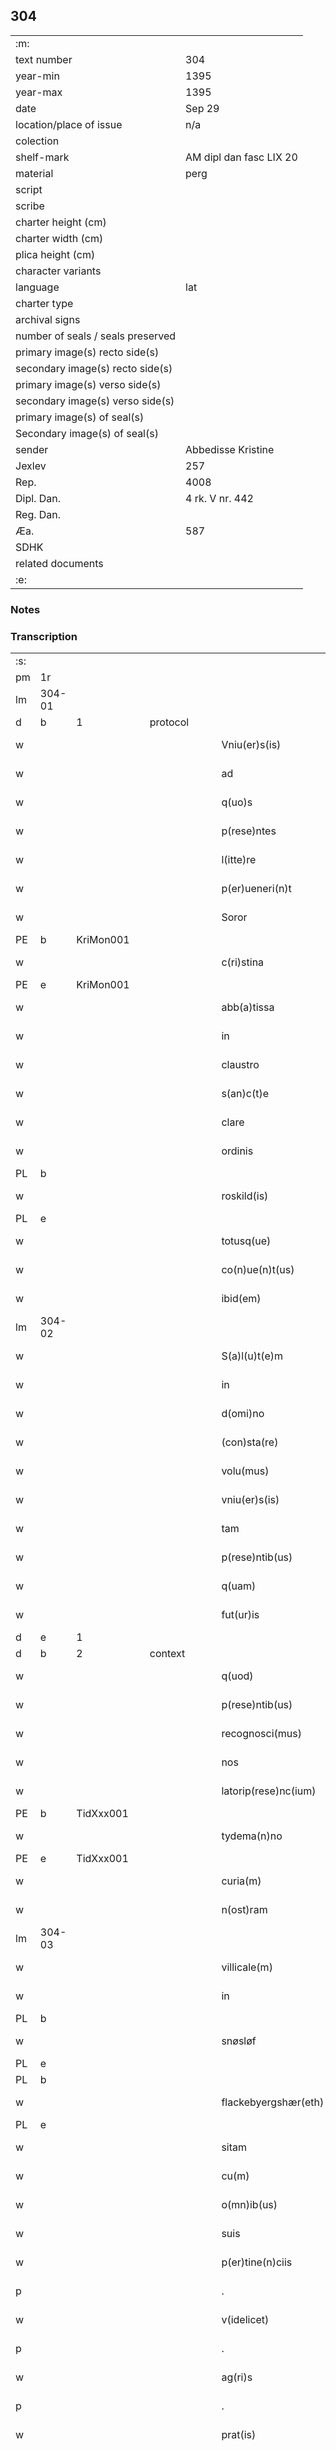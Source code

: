 ** 304

| :m:                               |                         |
| text number                       | 304                     |
| year-min                          | 1395                    |
| year-max                          | 1395                    |
| date                              | Sep 29                  |
| location/place of issue           | n/a                     |
| colection                         |                         |
| shelf-mark                        | AM dipl dan fasc LIX 20 |
| material                          | perg                    |
| script                            |                         |
| scribe                            |                         |
| charter height (cm)               |                         |
| charter width (cm)                |                         |
| plica height (cm)                 |                         |
| character variants                |                         |
| language                          | lat                     |
| charter type                      |                         |
| archival signs                    |                         |
| number of seals / seals preserved |                         |
| primary image(s) recto side(s)    |                         |
| secondary image(s) recto side(s)  |                         |
| primary image(s) verso side(s)    |                         |
| secondary image(s) verso side(s)  |                         |
| primary image(s) of seal(s)       |                         |
| Secondary image(s) of seal(s)     |                         |
| sender                            | Abbedisse Kristine      |
| Jexlev                            | 257                     |
| Rep.                              | 4008                    |
| Dipl. Dan.                        | 4 rk. V nr. 442         |
| Reg. Dan.                         |                         |
| Æa.                               | 587                     |
| SDHK                              |                         |
| related documents                 |                         |
| :e:                               |                         |

*** Notes


*** Transcription
| :s: |        |   |   |   |   |                        |                 |   |   |   |                                 |     |   |   |    |        |          |          |  |    |    |    |    |
| pm  | 1r     |   |   |   |   |                        |                 |   |   |   |                                 |     |   |   |    |        |          |          |  |    |    |    |    |
| lm  | 304-01 |   |   |   |   |                        |                 |   |   |   |                                 |     |   |   |    |        |          |          |  |    |    |    |    |
| d  | b      | 1  |   | protocol  |   |                        |                 |   |   |   |                                 |     |   |   |    |        |          |          |  |    |    |    |    |
| w   |        |   |   |   |   | Vniu(er)s(is)          | Vniu͛           |   |   |   |                                 | lat |   |   |    | 304-01 | 1:protocol |          |  |    |    |    |    |
| w   |        |   |   |   |   | ad                     | ad              |   |   |   |                                 | lat |   |   |    | 304-01 | 1:protocol |          |  |    |    |    |    |
| w   |        |   |   |   |   | q(uo)s                 | qͦ              |   |   |   |                                 | lat |   |   |    | 304-01 | 1:protocol |          |  |    |    |    |    |
| w   |        |   |   |   |   | p(rese)ntes            | pn̅te           |   |   |   |                                 | lat |   |   |    | 304-01 | 1:protocol |          |  |    |    |    |    |
| w   |        |   |   |   |   | l(itte)re              | lr̅e             |   |   |   |                                 | lat |   |   |    | 304-01 | 1:protocol |          |  |    |    |    |    |
| w   |        |   |   |   |   | p(er)ueneri(n)t        | p̲uenerı̅t        |   |   |   |                                 | lat |   |   |    | 304-01 | 1:protocol |          |  |    |    |    |    |
| w   |        |   |   |   |   | Soror                  | Soror           |   |   |   |                                 | lat |   |   |    | 304-01 | 1:protocol |          |  |    |    |    |    |
| PE  | b      | KriMon001  |   |   |   |                        |                 |   |   |   |                                 |     |   |   |    |        |          |          |  |    |    |    |    |
| w   |        |   |   |   |   | c(ri)stina             | cﬅina          |   |   |   |                                 | lat |   |   |    | 304-01 | 1:protocol |          |  |1188|    |    |    |
| PE  | e      | KriMon001  |   |   |   |                        |                 |   |   |   |                                 |     |   |   |    |        |          |          |  |    |    |    |    |
| w   |        |   |   |   |   | abb(a)tissa            | abb̅tıa         |   |   |   |                                 | lat |   |   |    | 304-01 | 1:protocol |          |  |    |    |    |    |
| w   |        |   |   |   |   | in                     | ı              |   |   |   |                                 | lat |   |   |    | 304-01 | 1:protocol |          |  |    |    |    |    |
| w   |        |   |   |   |   | claustro               | clauﬅro         |   |   |   |                                 | lat |   |   |    | 304-01 | 1:protocol |          |  |    |    |    |    |
| w   |        |   |   |   |   | s(an)c(t)e             | ſc̅e             |   |   |   |                                 | lat |   |   |    | 304-01 | 1:protocol |          |  |    |    |    |    |
| w   |        |   |   |   |   | clare                  | clare           |   |   |   |                                 | lat |   |   |    | 304-01 | 1:protocol |          |  |    |    |    |    |
| w   |        |   |   |   |   | ordinis                | oꝛdini         |   |   |   |                                 | lat |   |   |    | 304-01 | 1:protocol |          |  |    |    |    |    |
| PL  | b      |   |   |   |   |                        |                 |   |   |   |                                 |     |   |   |    |        |          |          |  |    |    |    |    |
| w   |        |   |   |   |   | roskild(is)            | roſkıl         |   |   |   |                                 | lat |   |   |    | 304-01 | 1:protocol |          |  |    |    |1268|    |
| PL  | e      |   |   |   |   |                        |                 |   |   |   |                                 |     |   |   |    |        |          |          |  |    |    |    |    |
| w   |        |   |   |   |   | totusq(ue)             | totuqꝫ         |   |   |   |                                 | lat |   |   |    | 304-01 | 1:protocol |          |  |    |    |    |    |
| w   |        |   |   |   |   | co(n)ue(n)t(us)        | co̅ue̅t᷒           |   |   |   |                                 | lat |   |   |    | 304-01 | 1:protocol |          |  |    |    |    |    |
| w   |        |   |   |   |   | ibid(em)               | ıbı            |   |   |   |                                 | lat |   |   |    | 304-01 | 1:protocol |          |  |    |    |    |    |
| lm  | 304-02 |   |   |   |   |                        |                 |   |   |   |                                 |     |   |   |    |        |          |          |  |    |    |    |    |
| w   |        |   |   |   |   | S(a)l(u)t(e)m          | Sl̅t            |   |   |   |                                 | lat |   |   |    | 304-02 | 1:protocol |          |  |    |    |    |    |
| w   |        |   |   |   |   | in                     | ı              |   |   |   |                                 | lat |   |   |    | 304-02 | 1:protocol |          |  |    |    |    |    |
| w   |        |   |   |   |   | d(omi)no               | dn̅o             |   |   |   |                                 | lat |   |   |    | 304-02 | 1:protocol |          |  |    |    |    |    |
| w   |        |   |   |   |   | (con)sta(re)           | ꝯﬅa͛             |   |   |   |                                 | lat |   |   |    | 304-02 | 1:protocol |          |  |    |    |    |    |
| w   |        |   |   |   |   | volu(mus)              | ỽolu᷒            |   |   |   |                                 | lat |   |   |    | 304-02 | 1:protocol |          |  |    |    |    |    |
| w   |        |   |   |   |   | vniu(er)s(is)          | ỽniu͛           |   |   |   |                                 | lat |   |   |    | 304-02 | 1:protocol |          |  |    |    |    |    |
| w   |        |   |   |   |   | tam                    | ta             |   |   |   |                                 | lat |   |   |    | 304-02 | 1:protocol |          |  |    |    |    |    |
| w   |        |   |   |   |   | p(rese)ntib(us)        | pn̅tıbꝫ          |   |   |   |                                 | lat |   |   |    | 304-02 | 1:protocol |          |  |    |    |    |    |
| w   |        |   |   |   |   | q(uam)                 | ꝙ              |   |   |   |                                 | lat |   |   |    | 304-02 | 1:protocol |          |  |    |    |    |    |
| w   |        |   |   |   |   | fut(ur)is              | futᷣı           |   |   |   |                                 | lat |   |   |    | 304-02 | 1:protocol |          |  |    |    |    |    |
| d  | e      | 1  |   |   |   |                        |                 |   |   |   |                                 |     |   |   |    |        |          |          |  |    |    |    |    |
| d  | b      | 2  |   | context  |   |                        |                 |   |   |   |                                 |     |   |   |    |        |          |          |  |    |    |    |    |
| w   |        |   |   |   |   | q(uod)                 | ꝙ               |   |   |   |                                 | lat |   |   |    | 304-02 | 2:context |          |  |    |    |    |    |
| w   |        |   |   |   |   | p(rese)ntib(us)        | pn̅tıbꝫ          |   |   |   |                                 | lat |   |   |    | 304-02 | 2:context |          |  |    |    |    |    |
| w   |        |   |   |   |   | recognosci(mus)        | recognoſci᷒      |   |   |   |                                 | lat |   |   |    | 304-02 | 2:context |          |  |    |    |    |    |
| w   |        |   |   |   |   | nos                    | no             |   |   |   |                                 | lat |   |   |    | 304-02 | 2:context |          |  |    |    |    |    |
| w   |        |   |   |   |   | latorip(rese)nc(ium)   | latoripn̅       |   |   |   |                                 | lat |   |   |    | 304-02 | 2:context |          |  |    |    |    |    |
| PE  | b      | TidXxx001  |   |   |   |                        |                 |   |   |   |                                 |     |   |   |    |        |          |          |  |    |    |    |    |
| w   |        |   |   |   |   | tydema(n)no            | tydema̅no        |   |   |   |                                 | lat |   |   |    | 304-02 | 2:context |          |  |1189|    |    |    |
| PE  | e      | TidXxx001  |   |   |   |                        |                 |   |   |   |                                 |     |   |   |    |        |          |          |  |    |    |    |    |
| w   |        |   |   |   |   | curia(m)               | curıa̅           |   |   |   |                                 | lat |   |   |    | 304-02 | 2:context |          |  |    |    |    |    |
| w   |        |   |   |   |   | n(ost)ram              | nr̅a            |   |   |   |                                 | lat |   |   |    | 304-02 | 2:context |          |  |    |    |    |    |
| lm  | 304-03 |   |   |   |   |                        |                 |   |   |   |                                 |     |   |   |    |        |          |          |  |    |    |    |    |
| w   |        |   |   |   |   | villicale(m)           | ỽıllıcale̅       |   |   |   |                                 | lat |   |   |    | 304-03 | 2:context |          |  |    |    |    |    |
| w   |        |   |   |   |   | in                     | ı              |   |   |   |                                 | lat |   |   |    | 304-03 | 2:context |          |  |    |    |    |    |
| PL  | b      |   |   |   |   |                        |                 |   |   |   |                                 |     |   |   |    |        |          |          |  |    |    |    |    |
| w   |        |   |   |   |   | snøsløf                | ſnøſløf         |   |   |   |                                 | lat |   |   |    | 304-03 | 2:context |          |  |    |    |1269|    |
| PL  | e      |   |   |   |   |                        |                 |   |   |   |                                 |     |   |   |    |        |          |          |  |    |    |    |    |
| PL  | b      |   |   |   |   |                        |                 |   |   |   |                                 |     |   |   |    |        |          |          |  |    |    |    |    |
| w   |        |   |   |   |   | flackebyergshær(eth)   | flackebẏerghæꝝ |   |   |   |                                 | lat |   |   |    | 304-03 | 2:context |          |  |    |    |1270|    |
| PL  | e      |   |   |   |   |                        |                 |   |   |   |                                 |     |   |   |    |        |          |          |  |    |    |    |    |
| w   |        |   |   |   |   | sitam                  | ſıta           |   |   |   |                                 | lat |   |   |    | 304-03 | 2:context |          |  |    |    |    |    |
| w   |        |   |   |   |   | cu(m)                  | cu̅              |   |   |   |                                 | lat |   |   |    | 304-03 | 2:context |          |  |    |    |    |    |
| w   |        |   |   |   |   | o(mn)ib(us)            | o̅ıbꝫ            |   |   |   |                                 | lat |   |   |    | 304-03 | 2:context |          |  |    |    |    |    |
| w   |        |   |   |   |   | suis                   | ſui            |   |   |   |                                 | lat |   |   |    | 304-03 | 2:context |          |  |    |    |    |    |
| w   |        |   |   |   |   | p(er)tine(n)ciis       | p̲tine̅cii       |   |   |   |                                 | lat |   |   |    | 304-03 | 2:context |          |  |    |    |    |    |
| p   |        |   |   |   |   | .                      | .               |   |   |   |                                 | lat |   |   |    | 304-03 | 2:context |          |  |    |    |    |    |
| w   |        |   |   |   |   | v(idelicet)            | vꝫ              |   |   |   |                                 | lat |   |   |    | 304-03 | 2:context |          |  |    |    |    |    |
| p   |        |   |   |   |   | .                      | .               |   |   |   |                                 | lat |   |   |    | 304-03 | 2:context |          |  |    |    |    |    |
| w   |        |   |   |   |   | ag(ri)s                | ag            |   |   |   |                                 | lat |   |   |    | 304-03 | 2:context |          |  |    |    |    |    |
| p   |        |   |   |   |   | .                      | .               |   |   |   |                                 | lat |   |   |    | 304-03 | 2:context |          |  |    |    |    |    |
| w   |        |   |   |   |   | prat(is)               | pratꝭ           |   |   |   |                                 | lat |   |   |    | 304-03 | 2:context |          |  |    |    |    |    |
| p   |        |   |   |   |   | .                      | .               |   |   |   |                                 | lat |   |   |    | 304-03 | 2:context |          |  |    |    |    |    |
| del | b      |   |   |   |   |                        | subpunction     |   |   |   |                                 |     |   |   |    |        |          |          |  |    |    |    |    |
| w   |        |   |   |   |   | prat(is)               | pratꝭ           |   |   |   |                                 | lat |   |   |    | 304-03 | 2:context |          |  |    |    |    |    |
| del | e      |   |   |   |   |                        |                 |   |   |   |                                 |     |   |   |    |        |          |          |  |    |    |    |    |
| p   |        |   |   |   |   | .                      | .               |   |   |   |                                 | lat |   |   |    | 304-03 | 2:context |          |  |    |    |    |    |
| w   |        |   |   |   |   | pascuis                | paſcui         |   |   |   |                                 | lat |   |   |    | 304-03 | 2:context |          |  |    |    |    |    |
| p   |        |   |   |   |   | .                      | .               |   |   |   |                                 | lat |   |   |    | 304-03 | 2:context |          |  |    |    |    |    |
| w   |        |   |   |   |   | siluis                 | ſıluı          |   |   |   |                                 | lat |   |   |    | 304-03 | 2:context |          |  |    |    |    |    |
| p   |        |   |   |   |   | .                      | .               |   |   |   |                                 | lat |   |   |    | 304-03 | 2:context |          |  |    |    |    |    |
| w   |        |   |   |   |   | piscat(ur)is           | pıſcatᷣı        |   |   |   |                                 | lat |   |   |    | 304-03 | 2:context |          |  |    |    |    |    |
| lm  | 304-04 |   |   |   |   |                        |                 |   |   |   |                                 |     |   |   |    |        |          |          |  |    |    |    |    |
| w   |        |   |   |   |   | humid(is)              | humi           |   |   |   |                                 | lat |   |   |    | 304-04 | 2:context |          |  |    |    |    |    |
| w   |        |   |   |   |   | (et)                   |                |   |   |   |                                 | lat |   |   |    | 304-04 | 2:context |          |  |    |    |    |    |
| w   |        |   |   |   |   | sicc(is)               | ſıccꝭ           |   |   |   |                                 | lat |   |   |    | 304-04 | 2:context |          |  |    |    |    |    |
| w   |        |   |   |   |   | n(u)llis               | nll̅ı           |   |   |   |                                 | lat |   |   |    | 304-04 | 2:context |          |  |    |    |    |    |
| w   |        |   |   |   |   | except(is)             | exceptꝭ         |   |   |   |                                 | lat |   |   |    | 304-04 | 2:context |          |  |    |    |    |    |
| w   |        |   |   |   |   | ad                     | ad              |   |   |   |                                 | lat |   |   |    | 304-04 | 2:context |          |  |    |    |    |    |
| w   |        |   |   |   |   | dies                   | dıe            |   |   |   |                                 | lat |   |   |    | 304-04 | 2:context |          |  |    |    |    |    |
| w   |        |   |   |   |   | suos                   | ſuo            |   |   |   |                                 | lat |   |   |    | 304-04 | 2:context |          |  |    |    |    |    |
| w   |        |   |   |   |   | p(ro)                  | ꝓ               |   |   |   |                                 | lat |   |   |    | 304-04 | 2:context |          |  |    |    |    |    |
| w   |        |   |   |   |   | qui(n)q(ue)            | quı̅qꝫ           |   |   |   |                                 | lat |   |   |    | 304-04 | 2:context |          |  |    |    |    |    |
| w   |        |   |   |   |   | pu(n)d                 | pu̅d             |   |   |   |                                 | lat |   |   |    | 304-04 | 2:context |          |  |    |    |    |    |
| w   |        |   |   |   |   | ano(ne)                | anoͤ             |   |   |   |                                 | lat |   |   |    | 304-04 | 2:context |          |  |    |    |    |    |
| w   |        |   |   |   |   | a(n)nuati(m)           | a̅nuatı̅          |   |   |   |                                 | lat |   |   |    | 304-04 | 2:context |          |  |    |    |    |    |
| w   |        |   |   |   |   | (con)ductiue           | ꝯduiue         |   |   |   |                                 | lat |   |   |    | 304-04 | 2:context |          |  |    |    |    |    |
| w   |        |   |   |   |   | Dimisisse              | Dimiſıe        |   |   |   |                                 | lat |   |   |    | 304-04 | 2:context |          |  |    |    |    |    |
| w   |        |   |   |   |   | que                    | que             |   |   |   |                                 | lat |   |   |    | 304-04 | 2:context |          |  |    |    |    |    |
| w   |        |   |   |   |   | quide(m)               | quide̅           |   |   |   |                                 | lat |   |   |    | 304-04 | 2:context |          |  |    |    |    |    |
| w   |        |   |   |   |   | qui(n)q(ue)            | quı̅qꝫ           |   |   |   |                                 | lat |   |   |    | 304-04 | 2:context |          |  |    |    |    |    |
| w   |        |   |   |   |   | pu(n)d                 | pu̅d             |   |   |   |                                 | lat |   |   |    | 304-04 | 2:context |          |  |    |    |    |    |
| lm  | 304-05 |   |   |   |   |                        |                 |   |   |   |                                 |     |   |   |    |        |          |          |  |    |    |    |    |
| w   |        |   |   |   |   | ano(ne)                | anoͤ             |   |   |   |                                 | lat |   |   |    | 304-05 | 2:context |          |  |    |    |    |    |
| w   |        |   |   |   |   | Infra                  | Infra           |   |   |   |                                 | lat |   |   |    | 304-05 | 2:context |          |  |    |    |    |    |
| w   |        |   |   |   |   | purificac(i)o(n)e(m)   | purifıcac̅oeꝫ    |   |   |   |                                 | lat |   |   |    | 304-05 | 2:context |          |  |    |    |    |    |
| w   |        |   |   |   |   | b(ea)te                | bt̅e             |   |   |   |                                 | lat |   |   |    | 304-05 | 2:context |          |  |    |    |    |    |
| w   |        |   |   |   |   | marie                  | marie           |   |   |   |                                 | lat |   |   |    | 304-05 | 2:context |          |  |    |    |    |    |
| w   |        |   |   |   |   | v(ir)gi(ni)s           | vgı̅           |   |   |   |                                 | lat |   |   |    | 304-05 | 2:context |          |  |    |    |    |    |
| p   |        |   |   |   |   | .                      | .               |   |   |   |                                 | lat |   |   |    | 304-05 | 2:context |          |  |    |    |    |    |
| w   |        |   |   |   |   | o(mn)i                 | o̅ı              |   |   |   |                                 | lat |   |   |    | 304-05 | 2:context |          |  |    |    |    |    |
| w   |        |   |   |   |   | anno                   | anno            |   |   |   |                                 | lat |   |   |    | 304-05 | 2:context |          |  |    |    |    |    |
| w   |        |   |   |   |   | nob(is)                | nob̅             |   |   |   |                                 | lat |   |   |    | 304-05 | 2:context |          |  |    |    |    |    |
| w   |        |   |   |   |   | s(e)c(un)d(u)m         | ſcd̅            |   |   |   |                                 | lat |   |   |    | 304-05 | 2:context |          |  |    |    |    |    |
| w   |        |   |   |   |   | d(i)c(tu)m             | dc̅             |   |   |   |                                 | lat |   |   |    | 304-05 | 2:context |          |  |    |    |    |    |
| w   |        |   |   |   |   | n(ost)ri               | nr̅ı             |   |   |   |                                 | lat |   |   |    | 304-05 | 2:context |          |  |    |    |    |    |
| w   |        |   |   |   |   | p(ro)uisoris           | ꝓuiſori        |   |   |   |                                 | lat |   |   |    | 304-05 | 2:context |          |  |    |    |    |    |
| PL  | b      |   |   |   |   |                        |                 |   |   |   |                                 |     |   |   |    |        |          |          |  |    |    |    |    |
| w   |        |   |   |   |   | nestwed(is)            | neﬅwe          |   |   |   |                                 | lat |   |   |    | 304-05 | 2:context |          |  |    |    |1271|    |
| PL  | e      |   |   |   |   |                        |                 |   |   |   |                                 |     |   |   |    |        |          |          |  |    |    |    |    |
| w   |        |   |   |   |   | debeat                 | debeat          |   |   |   |                                 | lat |   |   |    | 304-05 | 2:context |          |  |    |    |    |    |
| w   |        |   |   |   |   | exsolue(re)            | exſolue͛         |   |   |   |                                 | lat |   |   |    | 304-05 | 2:context |          |  |    |    |    |    |
| w   |        |   |   |   |   | (et)                   | ⁊               |   |   |   |                                 | lat |   |   |    | 304-05 | 2:context |          |  |    |    |    |    |
| w   |        |   |   |   |   |                        |                 |   |   |   |                                 | lat |   |   |    | 304-05 |          |          |  |    |    |    |    |
| w   |        |   |   |   |   | teneat(ur)             | teneat         |   |   |   |                                 | lat |   |   |    | 304-05 | 2:context |          |  |    |    |    |    |
| lm  | 304-06 |   |   |   |   |                        |                 |   |   |   |                                 |     |   |   |    |        |          |          |  |    |    |    |    |
| w   |        |   |   |   |   | tali                   | tali            |   |   |   |                                 | lat |   |   |    | 304-06 | 2:context |          |  |    |    |    |    |
| w   |        |   |   |   |   | (con)dic(i)o(n)e       | ꝯdıc̅oe          |   |   |   |                                 | lat |   |   |    | 304-06 | 2:context |          |  |    |    |    |    |
| w   |        |   |   |   |   | p(re)h(ab)ita          | p̅hı̅ta           |   |   |   |                                 | lat |   |   |    | 304-06 | 2:context |          |  |    |    |    |    |
| w   |        |   |   |   |   | q(uod)                 | ꝙ               |   |   |   |                                 | lat |   |   |    | 304-06 | 2:context |          |  |    |    |    |    |
| w   |        |   |   |   |   | si                     | ſi              |   |   |   |                                 | lat |   |   |    | 304-06 | 2:context |          |  |    |    |    |    |
| w   |        |   |   |   |   | debita                 | debita          |   |   |   |                                 | lat |   |   |    | 304-06 | 2:context |          |  |    |    |    |    |
| w   |        |   |   |   |   | t(er)mino              | tmino          |   |   |   |                                 | lat |   |   |    | 304-06 | 2:context |          |  |    |    |    |    |
| w   |        |   |   |   |   | vt                     | vt              |   |   |   |                                 | lat |   |   |    | 304-06 | 2:context |          |  |    |    |    |    |
| w   |        |   |   |   |   | est                    | eﬅ              |   |   |   |                                 | lat |   |   |    | 304-06 | 2:context |          |  |    |    |    |    |
| w   |        |   |   |   |   | p(re)tactu(m)          | p̅tau̅           |   |   |   |                                 | lat |   |   |    | 304-06 | 2:context |          |  |    |    |    |    |
| w   |        |   |   |   |   | pe(n)sione(m)          | pe̅ſıone̅         |   |   |   |                                 | lat |   |   |    | 304-06 | 2:context |          |  |    |    |    |    |
| w   |        |   |   |   |   | non                    | no             |   |   |   |                                 | lat |   |   |    | 304-06 | 2:context |          |  |    |    |    |    |
| w   |        |   |   |   |   | exsoluerit             | exſoluerit      |   |   |   |                                 | lat |   |   |    | 304-06 | 2:context |          |  |    |    |    |    |
| w   |        |   |   |   |   | extu(n)c               | extu̅c           |   |   |   |                                 | lat |   |   |    | 304-06 | 2:context |          |  |    |    |    |    |
| w   |        |   |   |   |   | p(re)fata              | p̅fata           |   |   |   |                                 | lat |   |   |    | 304-06 | 2:context |          |  |    |    |    |    |
| w   |        |   |   |   |   | n(ost)ra               | nr̅a             |   |   |   |                                 | lat |   |   |    | 304-06 | 2:context |          |  |    |    |    |    |
| w   |        |   |   |   |   | curia                  | curia           |   |   |   |                                 | lat |   |   |    | 304-06 | 2:context |          |  |    |    |    |    |
| w   |        |   |   |   |   | villicalis             | vıllıcalı      |   |   |   |                                 | lat |   |   |    | 304-06 | 2:context |          |  |    |    |    |    |
| lm  | 304-07 |   |   |   |   |                        |                 |   |   |   |                                 |     |   |   |    |        |          |          |  |    |    |    |    |
| w   |        |   |   |   |   | cu(m)                  | cu̅              |   |   |   |                                 | lat |   |   |    | 304-07 | 2:context |          |  |    |    |    |    |
| w   |        |   |   |   |   | suis                   | ſui            |   |   |   |                                 | lat |   |   |    | 304-07 | 2:context |          |  |    |    |    |    |
| w   |        |   |   |   |   | p(er)tine(n)ciis       | p̲tine̅cii       |   |   |   |                                 | lat |   |   |    | 304-07 | 2:context |          |  |    |    |    |    |
| w   |        |   |   |   |   | o(mn)ib(us)            | o̅ıbꝫ            |   |   |   |                                 | lat |   |   |    | 304-07 | 2:context |          |  |    |    |    |    |
| w   |        |   |   |   |   | n(u)llis               | nll̅ı           |   |   |   |                                 | lat |   |   |    | 304-07 | 2:context |          |  |    |    |    |    |
| w   |        |   |   |   |   | except(is)             | exceptꝭ         |   |   |   |                                 | lat |   |   |    | 304-07 | 2:context |          |  |    |    |    |    |
| w   |        |   |   |   |   | s(i)n(e)               | ſn̅              |   |   |   |                                 | lat |   |   |    | 304-07 | 2:context |          |  |    |    |    |    |
| w   |        |   |   |   |   | o(mn)i                 | o̅ı              |   |   |   |                                 | lat |   |   |    | 304-07 | 2:context |          |  |    |    |    |    |
| w   |        |   |   |   |   | reclamac(i)o(n)e       | reclamac̅oe      |   |   |   |                                 | lat |   |   |    | 304-07 | 2:context |          |  |    |    |    |    |
| w   |        |   |   |   |   | ad                     | ad              |   |   |   |                                 | lat |   |   |    | 304-07 | 2:context |          |  |    |    |    |    |
| w   |        |   |   |   |   |                        |                 |   |   |   |                                 | lat |   |   |    | 304-07 |          |          |  |    |    |    |    |
| w   |        |   |   |   |   | n(ost)r(u)m            | nr̅             |   |   |   |                                 | lat |   |   |    | 304-07 | 2:context |          |  |    |    |    |    |
| w   |        |   |   |   |   | claustru(m)            | clauﬅru̅         |   |   |   |                                 | lat |   |   |    | 304-07 | 2:context |          |  |    |    |    |    |
| w   |        |   |   |   |   | redeat                 | redeat          |   |   |   |                                 | lat |   |   |    | 304-07 | 2:context |          |  |    |    |    |    |
| w   |        |   |   |   |   | inco(n)cussa           | ınco̅cua        |   |   |   |                                 | lat |   |   |    | 304-07 | 2:context |          |  |    |    |    |    |
| w   |        |   |   |   |   | cu(m)                  | cu̅              |   |   |   |                                 | lat |   |   |    | 304-07 | 2:context |          |  |    |    |    |    |
| w   |        |   |   |   |   | sua                    | ſua             |   |   |   |                                 | lat |   |   |    | 304-07 | 2:context |          |  |    |    |    |    |
| w   |        |   |   |   |   | pe(n)sione             | pe̅ſıone         |   |   |   |                                 | lat |   |   |    | 304-07 | 2:context |          |  |    |    |    |    |
| w   |        |   |   |   |   | eiusd(em)              | eıuſ           |   |   |   |                                 | lat |   |   |    | 304-07 | 2:context |          |  |    |    |    |    |
| lm  | 304-08 |   |   |   |   |                        |                 |   |   |   |                                 |     |   |   |    |        |          |          |  |    |    |    |    |
| w   |        |   |   |   |   | a(n)ni                 | a̅ni             |   |   |   |                                 | lat |   |   |    | 304-08 | 2:context |          |  |    |    |    |    |
| w   |        |   |   |   |   | plena                  | plena           |   |   |   |                                 | lat |   |   |    | 304-08 | 2:context |          |  |    |    |    |    |
| w   |        |   |   |   |   | (et)                   | ⁊               |   |   |   |                                 | lat |   |   |    | 304-08 | 2:context |          |  |    |    |    |    |
| w   |        |   |   |   |   | p(er)fecta             | p̲fea           |   |   |   |                                 | lat |   |   |    | 304-08 | 2:context |          |  |    |    |    |    |
| w   |        |   |   |   |   | ac                     | ac              |   |   |   |                                 | lat |   |   |    | 304-08 | 2:context |          |  |    |    |    |    |
| w   |        |   |   |   |   | cu(m)                  | cu̅              |   |   |   |                                 | lat |   |   |    | 304-08 | 2:context |          |  |    |    |    |    |
| w   |        |   |   |   |   | duob(us)               | duobꝫ           |   |   |   |                                 | lat |   |   |    | 304-08 | 2:context |          |  |    |    |    |    |
| w   |        |   |   |   |   | solid(is)              | ſolı           |   |   |   |                                 | lat |   |   |    | 304-08 | 2:context |          |  |    |    |    |    |
| w   |        |   |   |   |   | grossor(um)            | grooꝝ          |   |   |   |                                 | lat |   |   |    | 304-08 | 2:context |          |  |    |    |    |    |
| w   |        |   |   |   |   | p(ro)                  | ꝓ               |   |   |   |                                 | lat |   |   |    | 304-08 | 2:context |          |  |    |    |    |    |
| w   |        |   |   |   |   | s(er)uicio             | uicio          |   |   |   |                                 | lat |   |   |    | 304-08 | 2:context |          |  |    |    |    |    |
| p   |        |   |   |   |   | .                      | .               |   |   |   |                                 | lat |   |   |    | 304-08 | 2:context |          |  |    |    |    |    |
| w   |        |   |   |   |   | a(n)no                 | a̅no             |   |   |   |                                 | lat |   |   |    | 304-08 | 2:context |          |  |    |    |    |    |
| w   |        |   |   |   |   | o(mn)i                 | o̅ı              |   |   |   |                                 | lat |   |   |    | 304-08 | 2:context |          |  |    |    |    |    |
| w   |        |   |   |   |   | quo                    | quo             |   |   |   |                                 | lat |   |   |    | 304-08 | 2:context |          |  |    |    |    |    |
| w   |        |   |   |   |   | vtet(ur)               | vtet           |   |   |   |                                 | lat |   |   |    | 304-08 | 2:context |          |  |    |    |    |    |
| w   |        |   |   |   |   | n(ost)ra               | nr̅a             |   |   |   |                                 | lat |   |   |    | 304-08 | 2:context |          |  |    |    |    |    |
| w   |        |   |   |   |   | curia                  | curia           |   |   |   |                                 | lat |   |   |    | 304-08 | 2:context |          |  |    |    |    |    |
| w   |        |   |   |   |   | (et)                   | ⁊               |   |   |   |                                 | lat |   |   |    | 304-08 | 2:context |          |  |    |    |    |    |
| w   |        |   |   |   |   | bonis                  | boni           |   |   |   |                                 | lat |   |   |    | 304-08 | 2:context |          |  |    |    |    |    |
| w   |        |   |   |   |   | s(i)n(e)               | ſn̅              |   |   |   |                                 | lat |   |   |    | 304-08 | 2:context |          |  |    |    |    |    |
| w   |        |   |   |   |   | !(con)dradicc(i)o(n)e¡ | !ꝯdradicc̅oe¡    |   |   |   |                                 | lat |   |   |    | 304-08 | 2:context |          |  |    |    |    |    |
| lm  | 304-09 |   |   |   |   |                        |                 |   |   |   |                                 |     |   |   |    |        |          |          |  |    |    |    |    |
| w   |        |   |   |   |   | aliquali               | alıquali        |   |   |   |                                 | lat |   |   |    | 304-09 | 2:context |          |  |    |    |    |    |
| w   |        |   |   |   |   | a                      | a               |   |   |   |                                 | lat |   |   |    | 304-09 | 2:context |          |  |    |    |    |    |
| w   |        |   |   |   |   | data                   | data            |   |   |   |                                 | lat |   |   | =  | 304-09 | 2:context |          |  |    |    |    |    |
| w   |        |   |   |   |   | p(rese)nc(ium)         | pn̅             |   |   |   |                                 | lat |   |   | == | 304-09 | 2:context |          |  |    |    |    |    |
| w   |        |   |   |   |   | (et)                   | ⁊               |   |   |   |                                 | lat |   |   |    | 304-09 | 2:context |          |  |    |    |    |    |
| w   |        |   |   |   |   | sic                    | ſic             |   |   |   |                                 | lat |   |   |    | 304-09 | 2:context |          |  |    |    |    |    |
| w   |        |   |   |   |   | ad                     | ad              |   |   |   |                                 | lat |   |   |    | 304-09 | 2:context |          |  |    |    |    |    |
| w   |        |   |   |   |   | t(er)minu(m)           | tminu̅          |   |   |   |                                 | lat |   |   |    | 304-09 | 2:context |          |  |    |    |    |    |
| w   |        |   |   |   |   | quo                    | quo             |   |   |   |                                 | lat |   |   |    | 304-09 | 2:context |          |  |    |    |    |    |
| w   |        |   |   |   |   | ab                     | ab              |   |   |   |                                 | lat |   |   |    | 304-09 | 2:context |          |  |    |    |    |    |
| w   |        |   |   |   |   | ip(s)a                 | ıp̅a             |   |   |   |                                 | lat |   |   |    | 304-09 | 2:context |          |  |    |    |    |    |
| w   |        |   |   |   |   | curia                  | curıa           |   |   |   |                                 | lat |   |   |    | 304-09 | 2:context |          |  |    |    |    |    |
| w   |        |   |   |   |   | (et)                   | ⁊               |   |   |   |                                 | lat |   |   |    | 304-09 | 2:context |          |  |    |    |    |    |
| w   |        |   |   |   |   | bonis                  | boni           |   |   |   |                                 | lat |   |   |    | 304-09 | 2:context |          |  |    |    |    |    |
| w   |        |   |   |   |   | n(ost)ris              | nr̅ı            |   |   |   |                                 | lat |   |   |    | 304-09 | 2:context |          |  |    |    |    |    |
| w   |        |   |   |   |   | sep(ar)et(ur)          | ſep̲et          |   |   |   |                                 | lat |   |   |    | 304-09 | 2:context |          |  |    |    |    |    |
| d  | e      | 2  |   |   |   |                        |                 |   |   |   |                                 |     |   |   |    |        |          |          |  |    |    |    |    |
| d  | b      | 3  |   | eschatocol  |   |                        |                 |   |   |   |                                 |     |   |   |    |        |          |          |  |    |    |    |    |
| w   |        |   |   |   |   | Jn                     | Jn              |   |   |   |                                 | lat |   |   |    | 304-09 | 3:eschatocol |          |  |    |    |    |    |
| w   |        |   |   |   |   | cui(us)                | cuı᷒             |   |   |   |                                 | lat |   |   |    | 304-09 | 3:eschatocol |          |  |    |    |    |    |
| w   |        |   |   |   |   | rei                    | rei             |   |   |   |                                 | lat |   |   |    | 304-09 | 3:eschatocol |          |  |    |    |    |    |
| w   |        |   |   |   |   | testimoniu(m)          | teﬅimoniu̅       |   |   |   |                                 | lat |   |   |    | 304-09 | 3:eschatocol |          |  |    |    |    |    |
| w   |        |   |   |   |   | sigilla                | ſıgılla         |   |   |   |                                 | lat |   |   |    | 304-09 | 3:eschatocol |          |  |    |    |    |    |
| lm  | 304-10 |   |   |   |   |                        |                 |   |   |   |                                 |     |   |   |    |        |          |          |  |    |    |    |    |
| w   |        |   |   |   |   | n(ost)ro               | nr̅o             |   |   |   |                                 | lat |   |   |    | 304-10 | 3:eschatocol |          |  |    |    |    |    |
| w   |        |   |   |   |   | p(rese)ntib(us)        | pn̅tıbꝫ          |   |   |   |                                 | lat |   |   |    | 304-10 | 3:eschatocol |          |  |    |    |    |    |
| w   |        |   |   |   |   | su(n)t                 | ſu̅t             |   |   |   |                                 | lat |   |   |    | 304-10 | 3:eschatocol |          |  |    |    |    |    |
| w   |        |   |   |   |   | app(e)nsa              | an̅ſa           |   |   |   |                                 | lat |   |   |    | 304-10 | 3:eschatocol |          |  |    |    |    |    |
| w   |        |   |   |   |   | Datu(m)                | Datu̅            |   |   |   |                                 | lat |   |   |    | 304-10 | 3:eschatocol |          |  |    |    |    |    |
| w   |        |   |   |   |   | a(n)no                 | a̅no             |   |   |   |                                 | lat |   |   |    | 304-10 | 3:eschatocol |          |  |    |    |    |    |
| w   |        |   |   |   |   | do(min)i               | doı            |   |   |   |                                 | lat |   |   |    | 304-10 | 3:eschatocol |          |  |    |    |    |    |
| p   |        |   |   |   |   | .                      | .               |   |   |   |                                 | lat |   |   |    | 304-10 | 3:eschatocol |          |  |    |    |    |    |
| n   |        |   |   |   |   | Mͦ                      | ͦ               |   |   |   |                                 | lat |   |   |    | 304-10 | 3:eschatocol |          |  |    |    |    |    |
| p   |        |   |   |   |   | .                      | .               |   |   |   |                                 | lat |   |   |    | 304-10 | 3:eschatocol |          |  |    |    |    |    |
| n   |        |   |   |   |   | cccͦ                    | cccͦ             |   |   |   |                                 | lat |   |   |    | 304-10 | 3:eschatocol |          |  |    |    |    |    |
| p   |        |   |   |   |   | .                      | .               |   |   |   |                                 | lat |   |   |    | 304-10 | 3:eschatocol |          |  |    |    |    |    |
| n   |        |   |   |   |   | xcͦ                     | xcͦ              |   |   |   |                                 | lat |   |   |    | 304-10 | 3:eschatocol |          |  |    |    |    |    |
| p   |        |   |   |   |   | .                      | .               |   |   |   |                                 | lat |   |   |    | 304-10 | 3:eschatocol |          |  |    |    |    |    |
| w   |        |   |   |   |   | qui(n)to               | quı̅to           |   |   |   |                                 |     |   |   |    |        | 3:eschatocol |          |  |    |    |    |    |
| w   |        |   |   |   |   | die                    | die             |   |   |   |                                 | lat |   |   |    | 304-10 | 3:eschatocol |          |  |    |    |    |    |
| w   |        |   |   |   |   | s(an)c(t)i             | ſc̅ı             |   |   |   |                                 | lat |   |   |    | 304-10 | 3:eschatocol |          |  |    |    |    |    |
| w   |        |   |   |   |   | michaelis              | michaeli       |   |   |   |                                 | lat |   |   |    | 304-10 | 3:eschatocol |          |  |    |    |    |    |
| w   |        |   |   |   |   | archangeli             | archangeli      |   |   |   |                                 | lat |   |   |    | 304-10 | 3:eschatocol |          |  |    |    |    |    |
| d  | e      | 3  |   |   |   |                        |                 |   |   |   |                                 |     |   |   |    |        |          |          |  |    |    |    |    |
| :e: |        |   |   |   |   |                        |                 |   |   |   |                                 |     |   |   |    |        |          |          |  |    |    |    |    |